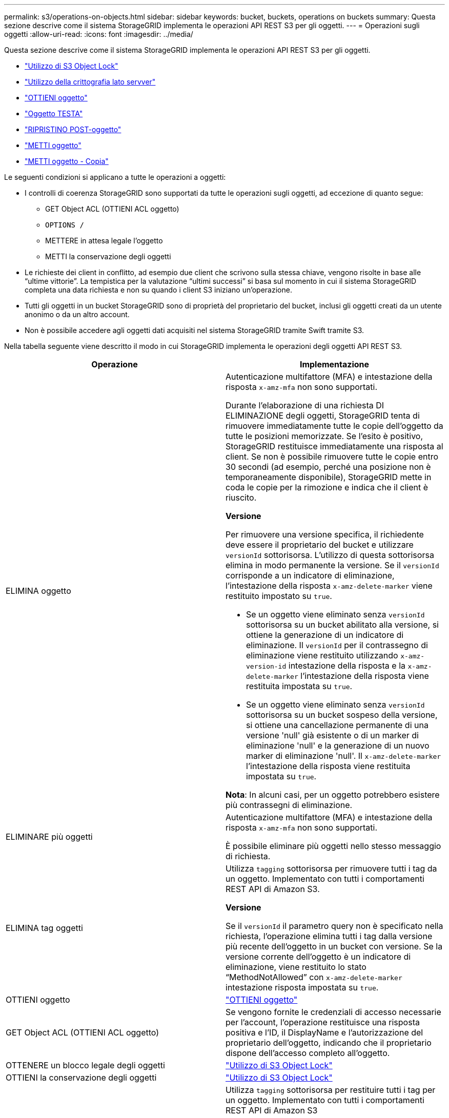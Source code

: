 ---
permalink: s3/operations-on-objects.html 
sidebar: sidebar 
keywords: bucket, buckets, operations on buckets 
summary: Questa sezione descrive come il sistema StorageGRID implementa le operazioni API REST S3 per gli oggetti. 
---
= Operazioni sugli oggetti
:allow-uri-read: 
:icons: font
:imagesdir: ../media/


[role="lead"]
Questa sezione descrive come il sistema StorageGRID implementa le operazioni API REST S3 per gli oggetti.

* link:using-s3-object-lock.html["Utilizzo di S3 Object Lock"]
* link:using-server-side-encryption.html["Utilizzo della crittografia lato servver"]
* link:get-object.html["OTTIENI oggetto"]
* link:head-object.html["Oggetto TESTA"]
* link:post-object-restore.html["RIPRISTINO POST-oggetto"]
* link:put-object.html["METTI oggetto"]
* link:put-object-copy.html["METTI oggetto - Copia"]


Le seguenti condizioni si applicano a tutte le operazioni a oggetti:

* I controlli di coerenza StorageGRID sono supportati da tutte le operazioni sugli oggetti, ad eccezione di quanto segue:
+
** GET Object ACL (OTTIENI ACL oggetto)
** `OPTIONS /`
** METTERE in attesa legale l'oggetto
** METTI la conservazione degli oggetti


* Le richieste dei client in conflitto, ad esempio due client che scrivono sulla stessa chiave, vengono risolte in base alle "`ultime vittorie`". La tempistica per la valutazione "`ultimi successi`" si basa sul momento in cui il sistema StorageGRID completa una data richiesta e non su quando i client S3 iniziano un'operazione.
* Tutti gli oggetti in un bucket StorageGRID sono di proprietà del proprietario del bucket, inclusi gli oggetti creati da un utente anonimo o da un altro account.
* Non è possibile accedere agli oggetti dati acquisiti nel sistema StorageGRID tramite Swift tramite S3.


Nella tabella seguente viene descritto il modo in cui StorageGRID implementa le operazioni degli oggetti API REST S3.

|===
| Operazione | Implementazione 


 a| 
ELIMINA oggetto
 a| 
Autenticazione multifattore (MFA) e intestazione della risposta `x-amz-mfa` non sono supportati.

Durante l'elaborazione di una richiesta DI ELIMINAZIONE degli oggetti, StorageGRID tenta di rimuovere immediatamente tutte le copie dell'oggetto da tutte le posizioni memorizzate. Se l'esito è positivo, StorageGRID restituisce immediatamente una risposta al client. Se non è possibile rimuovere tutte le copie entro 30 secondi (ad esempio, perché una posizione non è temporaneamente disponibile), StorageGRID mette in coda le copie per la rimozione e indica che il client è riuscito.

*Versione*

Per rimuovere una versione specifica, il richiedente deve essere il proprietario del bucket e utilizzare `versionId` sottorisorsa. L'utilizzo di questa sottorisorsa elimina in modo permanente la versione. Se il `versionId` corrisponde a un indicatore di eliminazione, l'intestazione della risposta `x-amz-delete-marker` viene restituito impostato su `true`.

* Se un oggetto viene eliminato senza `versionId` sottorisorsa su un bucket abilitato alla versione, si ottiene la generazione di un indicatore di eliminazione. Il `versionId` per il contrassegno di eliminazione viene restituito utilizzando `x-amz-version-id` intestazione della risposta e la `x-amz-delete-marker` l'intestazione della risposta viene restituita impostata su `true`.
* Se un oggetto viene eliminato senza `versionId` sottorisorsa su un bucket sospeso della versione, si ottiene una cancellazione permanente di una versione 'null' già esistente o di un marker di eliminazione 'null' e la generazione di un nuovo marker di eliminazione 'null'. Il `x-amz-delete-marker` l'intestazione della risposta viene restituita impostata su `true`.


*Nota*: In alcuni casi, per un oggetto potrebbero esistere più contrassegni di eliminazione.



 a| 
ELIMINARE più oggetti
 a| 
Autenticazione multifattore (MFA) e intestazione della risposta `x-amz-mfa` non sono supportati.

È possibile eliminare più oggetti nello stesso messaggio di richiesta.



 a| 
ELIMINA tag oggetti
 a| 
Utilizza `tagging` sottorisorsa per rimuovere tutti i tag da un oggetto. Implementato con tutti i comportamenti REST API di Amazon S3.

*Versione*

Se il `versionId` il parametro query non è specificato nella richiesta, l'operazione elimina tutti i tag dalla versione più recente dell'oggetto in un bucket con versione. Se la versione corrente dell'oggetto è un indicatore di eliminazione, viene restituito lo stato "`MethodNotAllowed`" con `x-amz-delete-marker` intestazione risposta impostata su `true`.



 a| 
OTTIENI oggetto
 a| 
link:get-object.html["OTTIENI oggetto"]



 a| 
GET Object ACL (OTTIENI ACL oggetto)
 a| 
Se vengono fornite le credenziali di accesso necessarie per l'account, l'operazione restituisce una risposta positiva e l'ID, il DisplayName e l'autorizzazione del proprietario dell'oggetto, indicando che il proprietario dispone dell'accesso completo all'oggetto.



 a| 
OTTENERE un blocco legale degli oggetti
 a| 
link:s3-rest-api-supported-operations-and-limitations.html["Utilizzo di S3 Object Lock"]



 a| 
OTTIENI la conservazione degli oggetti
 a| 
link:s3-rest-api-supported-operations-and-limitations.html["Utilizzo di S3 Object Lock"]



 a| 
OTTIENI tag di oggetti
 a| 
Utilizza `tagging` sottorisorsa per restituire tutti i tag per un oggetto. Implementato con tutti i comportamenti REST API di Amazon S3

*Versione*

Se il `versionId` il parametro query non è specificato nella richiesta, l'operazione restituisce tutti i tag della versione più recente dell'oggetto in un bucket con versione. Se la versione corrente dell'oggetto è un indicatore di eliminazione, viene restituito lo stato "`MethodNotAllowed`" con `x-amz-delete-marker` intestazione risposta impostata su `true`.



 a| 
Oggetto TESTA
 a| 
link:head-object.html["Oggetto TESTA"]



 a| 
RIPRISTINO POST-oggetto
 a| 
link:post-object-restore.html["RIPRISTINO POST-oggetto"]



 a| 
METTI oggetto
 a| 
link:put-object.html["METTI oggetto"]



 a| 
METTI oggetto - Copia
 a| 
link:put-object-copy.html["METTI oggetto - Copia"]



 a| 
METTERE in attesa legale l'oggetto
 a| 
link:s3-rest-api-supported-operations-and-limitations.html["Utilizzo di S3 Object Lock"]



 a| 
METTI la conservazione degli oggetti
 a| 
link:s3-rest-api-supported-operations-and-limitations.html["Utilizzo di S3 Object Lock"]



 a| 
INSERIRE tag degli oggetti
 a| 
Utilizza `tagging` sottorisorsa per aggiungere un set di tag a un oggetto esistente. Implementato con tutti i comportamenti REST API di Amazon S3

*Aggiornamenti dei tag e comportamento di acquisizione*

Quando si utilizza IL tag PUT Object per aggiornare i tag di un oggetto, StorageGRID non reinserisce l'oggetto. Ciò significa che l'opzione per il comportamento di Ingest specificata nella regola ILM corrispondente non viene utilizzata. Le modifiche al posizionamento degli oggetti che vengono attivate dall'aggiornamento vengono apportate quando ILM viene rivalutato dai normali processi ILM in background.

Ciò significa che se la regola ILM utilizza l'opzione Strict per il comportamento di acquisizione, non viene eseguita alcuna azione se non è possibile eseguire il posizionamento degli oggetti richiesto (ad esempio, perché non è disponibile una nuova posizione richiesta). L'oggetto aggiornato mantiene la posizione corrente fino a quando non è possibile il posizionamento richiesto.

*Risoluzione dei conflitti*

Le richieste dei client in conflitto, ad esempio due client che scrivono sulla stessa chiave, vengono risolte in base alle "`ultime vittorie`". La tempistica per la valutazione "`ultimi successi`" si basa sul momento in cui il sistema StorageGRID completa una data richiesta e non su quando i client S3 iniziano un'operazione.

*Versione*

Se il `versionId` il parametro query non è specificato nella richiesta, l'operazione aggiunge tag alla versione più recente dell'oggetto in un bucket con versione. Se la versione corrente dell'oggetto è un indicatore di eliminazione, viene restituito lo stato "`MethodNotAllowed`" con `x-amz-delete-marker` intestazione risposta impostata su `true`.

|===
.Informazioni correlate
link:consistency-controls.html["Controlli di coerenza"]

link:s3-operations-tracked-in-audit-logs.html["Operazioni S3 registrate nei registri di audit"]
